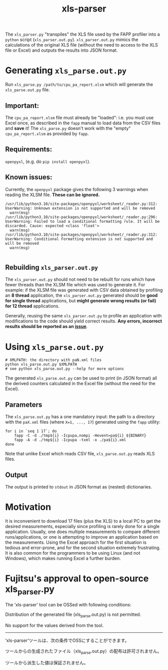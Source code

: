 #+title: xls-parser

The ~xls_parser.py~ "transpiles" the XLS file used by the FAPP
profiler into a =python= script (~xls_parser.out.py~).
~xls_parser.out.py~ mimics the calculations of the original XLS file
(without the need to access to the XLS file or Excel) and outputs the
results into JSON format.

* Generating ~xls_parse.out.py~
  Run ~xls_parse.py /path/to/cpu_pa_report.xlsm~ which will generate
  the ~xls_parse.out.py~ file.

** Important:
   The ~cpu_pa_report.xlsm~ file must already be "loaded": i.e. you
   must use Excel once, as described in the ~fapp~ manual to load data
   from the CSV files and *save* it! The ~xls_parse.py~ doesn't work
   with the "empty" ~cpu_pa_report.xlsm~ as provided by ~fapp~.

** Requirements:
   ~openpyxl~, (e.g. do ~pip install openpyxl~).

** Known issues:
   Currently, the ~openpyxl~ package gives the following 3 warnings
   when reading the XLSM file.  *These can be ignored.*
   #+begin_example
     /usr/lib/python3.10/site-packages/openpyxl/worksheet/_reader.py:312: UserWarning: Unknown extension is not supported and will be removed
       warn(msg)
     /usr/lib/python3.10/site-packages/openpyxl/worksheet/_reader.py:296: UserWarning: Failed to load a conditional formatting rule. It will be discarded. Cause: expected <class 'float'>
       warn(msg)
     /usr/lib/python3.10/site-packages/openpyxl/worksheet/_reader.py:312: UserWarning: Conditional Formatting extension is not supported and will be removed
       warn(msg)

   #+end_example

** Rebuilding ~xls_parser.out.py~
   The ~xls_parser.out.py~ should not need to be rebuilt for runs which
   have fewer threads than the XLSM file which was used to generate
   it. For example: if the XLSM file was generated with CSV data
   obtained by profiling an *8 thread* application, the
   ~xls_parser.out.py~ generated should be *good for single thread*
   applications, but *might generate wrong results (or fail) for 12
   thread* applications.

   Generally, reusing the same ~xls_parser.out.py~ to profile an
   application with modifications to the code should yield correct
   results.  *Any errors, incorrect results should be reported as an
   [[https://github.com/RIKEN-RCCS/xls-parser/issues][issue]]*.

* Using ~xls_parse.out.py~
  #+begin_src shell
    # XMLPATH: the directory with paN.xml files
    python xls_parse.out.py $XMLPATH
    # see python xls_parse.out.py --help for more options
  #+end_src

  The generated ~xls_parse.out.py~ can be used to print (in JSON
  format) all the derived counters calculated in the Excel file
  (without the need for the Excel).

** Parameters
   The ~xls_parse.out.py~ has a one mandatory input: the path to a
   directory with the ~paX.xml~ files (where ~X=1, ..., 17~) generated
   using the ~fapp~ utility:

   #+begin_src shell
     for i in `seq 1 17`; do
         fapp -C -d ./tmp${i} -Icpupa,nompi -Hevent=pa${i} ${BINARY}
         fapp -A -d ./tmp${i} -Icpupa -txml -o ./pa${i}.xml
     done
   #+end_src

   Note that unlike Excel which reads CSV file, ~xls_parse.out.py~
   reads XLS files.

** Output
   The output is printed to ~stdout~ in JSON format as (nested) dictionaries.

* Motivation
  It is inconvenient to download 17 files (plus the XLS) to a local PC
  to get the desired measurements, especially since profiling is
  rarely done for a single application.  Usually, one does multiple
  measurements to compare different runs/applications, or one is
  attempting to improve an application based on the measurements.
  Using the Excel approach for the first situation is tedious and
  error-prone, and for the second situation extremely frustrating.  It
  is also common for the programmers to be using Linux (and not
  Windows), which makes running Excel a further burden.

* Fujitsu's approval to open-source xls_parser.py

The ‘xls-parser’ tool can be OSSed with following conditions:

Distribution of the generated file (xls_parse.out.py) is not permitted.

No support for the values derived from the tool.

------------------

‘xls-parser’ツールは、次の条件でOSSにすることができます。

ツールからの生成されたファイル（xls_parse.out.py）の配布は許可されません。

ツールから派生した値は保証されません。
